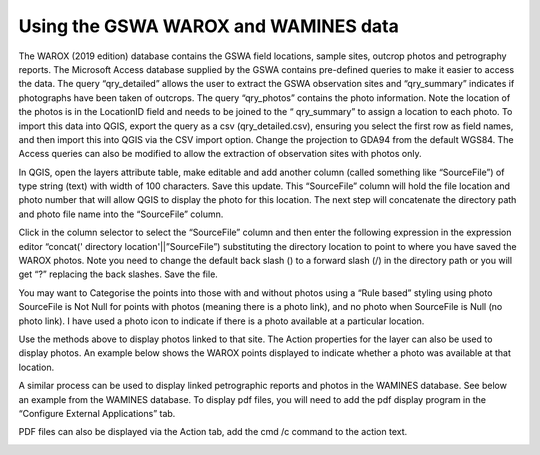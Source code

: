 =====================================
Using the GSWA WAROX and WAMINES data
=====================================

The WAROX (2019 edition) database contains the GSWA field locations, sample sites, outcrop photos and petrography reports. The Microsoft Access database supplied by the GSWA contains pre-defined queries to make it easier to access the data. The query “qry_detailed” allows the user to extract the GSWA observation sites and “qry_summary” indicates if photographs have been taken of outcrops. The query “qry_photos” contains the photo information. Note the location of the photos is in the LocationID field and needs to be joined to the “ qry_summary” to assign a location to each photo. To import this data into QGIS, export the query as a csv (qry_detailed.csv), ensuring you select the first row as field names, and then import this into QGIS via the CSV import option. Change the projection to GDA94 from the default WGS84. The Access queries can also be modified to allow the extraction of observation sites with photos only.

In QGIS, open the layers attribute table, make editable and add another column (called something like “SourceFile”) of type string (text) with width of 100 characters. Save this update. This “SourceFile” column will hold the file location and photo number that will allow QGIS to display the photo for this location. The next step will concatenate the directory path and photo file name into the “SourceFile” column.

Click in the column selector to select the “SourceFile” column and then enter the following expression in the expression editor “concat(' directory location'||”SourceFile”) substituting the directory location to point to where you have saved the WAROX photos. Note you need to change the default back slash (\) to a forward slash (/) in the directory path or you will get “?” replacing the back slashes. Save the file.

.. image:: img/warox_att_table.png
  :align: center

You may want to Categorise the points into those with and without photos using a “Rule based” styling using photo SourceFile is Not Null for points with photos (meaning there is a photo link), and no photo when SourceFile is Null (no photo link). I have used a photo icon to indicate if there is a photo available at a particular location.

Use the methods above to display photos linked to that site. The Action properties for the layer can also be used to display photos. An example below shows the WAROX points displayed to indicate whether a photo was available at that location.

.. image:: img/warox_photos_style.png
  :align: center

.. image:: img/event_browser.png
  :align: center

A similar process can be used to display linked petrographic reports and photos in the WAMINES database. See below an example from the WAMINES database. To display pdf files, you will need to add the pdf display program in the “Configure External Applications” tab.

.. image:: img/event_browser2.png
  :align: center

PDF files can also be displayed via the Action tab, add the cmd /c command to the action text.

.. image:: img/edit_action_petro.png
  :align: center
